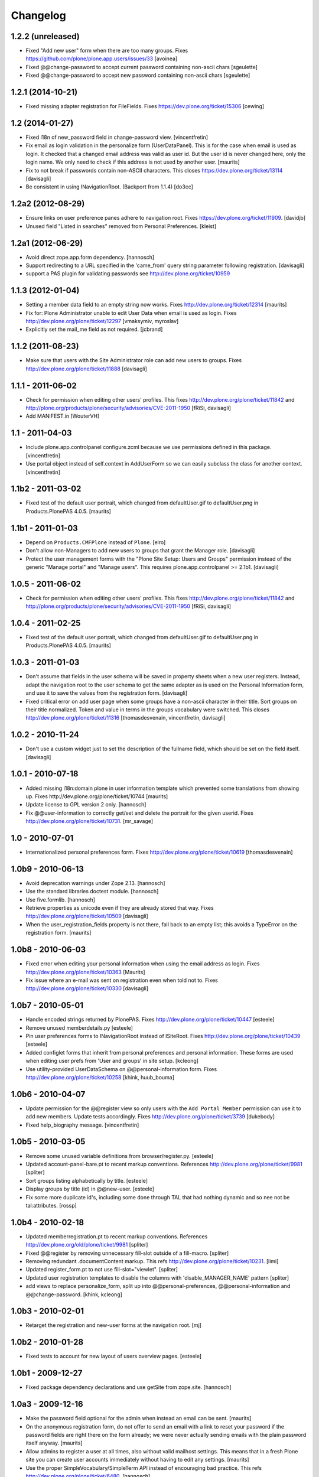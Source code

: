 Changelog
=========

1.2.2 (unreleased)
------------------

- Fixed "Add new user" form when there are too many groups.
  Fixes https://github.com/plone/plone.app.users/issues/33
  [avoinea]
- Fixed @@change-password to accept current password containing non-ascii chars
  [sgeulette]
- Fixed @@change-password to accept new password containing non-ascii chars
  [sgeulette]


1.2.1 (2014-10-21)
------------------

- Fixed missing adapter registration for FileFields.  Fixes https://dev.plone.org/ticket/15306
  [cewing]


1.2 (2014-01-27)
----------------

- Fixed i18n of new_password field in change-password view.
  [vincentfretin]

- Fix email as login validation in the personalize form (UserDataPanel).
  This is for the case when email is used as login.  It checked that a
  changed email address was valid as user id.  But the user id is
  never changed here, only the login name.  We only need to check if
  this address is not used by another user.
  [maurits]

- Fix to not break if passwords contain non-ASCII characters.
  This closes https://dev.plone.org/ticket/13114
  [davisagli]

- Be consistent in using INavigationRoot. (Backport from 1.1.4)
  [do3cc]


1.2a2 (2012-08-29)
------------------

- Ensure links on user preference panes adhere to navigation root.
  Fixes https://dev.plone.org/ticket/11909.
  [davidjb]

- Unused field "Listed in searches" removed from Personal Preferences.
  [kleist]


1.2a1 (2012-06-29)
------------------

- Avoid direct zope.app.form dependency.
  [hannosch]

- Support redirecting to a URL specified in the 'came_from' query string
  parameter following registration.
  [davisagli]

- support a PAS plugin for validating passwords see http://dev.plone.org/ticket/10959


1.1.3 (2012-01-04)
------------------

- Setting a member data field to an empty string now works.
  Fixes http://dev.plone.org/ticket/12314
  [maurits]

- Fix for: Plone Administrator unable to edit User Data when email is
  used as login.  Fixes http://dev.plone.org/plone/ticket/12297
  [vmaksymiv, myroslav]

- Explicitly set the mail_me field as not required.
  [jcbrand]


1.1.2 (2011-08-23)
------------------

- Make sure that users with the Site Administrator role can add new users to
  groups. Fixes http://dev.plone.org/plone/ticket/11888
  [davisagli]


1.1.1 - 2011-06-02
------------------

- Check for permission when editing other users' profiles.
  This fixes http://dev.plone.org/plone/ticket/11842 and
  http://plone.org/products/plone/security/advisories/CVE-2011-1950
  [fRiSi, davisagli]

- Add MANIFEST.in
  [WouterVH]


1.1 - 2011-04-03
----------------

- Include plone.app.controlpanel configure.zcml because we use permissions
  defined in this package.
  [vincentfretin]

- Use portal object instead of self.context in AddUserForm so we can easily
  subclass the class for another context.
  [vincentfretin]


1.1b2 - 2011-03-02
------------------

- Fixed test of the default user portrait, which changed from
  defaultUser.gif to defaultUser.png in Products.PlonePAS 4.0.5.
  [maurits]


1.1b1 - 2011-01-03
------------------

- Depend on ``Products.CMFPlone`` instead of ``Plone``.
  [elro]

- Don't allow non-Managers to add new users to groups that grant the Manager
  role.
  [davisagli]

- Protect the user management forms with the
  "Plone Site Setup: Users and Groups" permission instead of the generic
  "Manage portal" and "Manage users".  This requires
  plone.app.controlpanel >= 2.1b1.
  [davisagli]

1.0.5 - 2011-06-02
------------------

- Check for permission when editing other users' profiles.
  This fixes http://dev.plone.org/plone/ticket/11842 and
  http://plone.org/products/plone/security/advisories/CVE-2011-1950
  [fRiSi, davisagli]


1.0.4 - 2011-02-25
------------------

- Fixed test of the default user portrait, which changed from defaultUser.gif to
  defaultUser.png in Products.PlonePAS 4.0.5.
  [maurits]


1.0.3 - 2011-01-03
------------------

- Don't assume that fields in the user schema will be saved in property sheets
  when a new user registers. Instead, adapt the navigation root to the user
  schema to get the same adapter as is used on the Personal Information form,
  and use it to save the values from the registration form.
  [davisagli]

- Fixed critical error on add user page
  when some groups have a non-ascii character in their title.
  Sort groups on their title normalized.
  Token and value in terms in the groups vocabulary were switched.
  This closes http://dev.plone.org/plone/ticket/11316
  [thomasdesvenain, vincentfretin, davisagli]


1.0.2 - 2010-11-24
------------------

- Don't use a custom widget just to set the description of the fullname field,
  which should be set on the field itself.
  [davisagli]


1.0.1 - 2010-07-18
------------------

- Added missing i18n:domain plone in user information template which prevented
  some translations from showing up.
  Fixes http://dev.plone.org/plone/ticket/10744
  [maurits]

- Update license to GPL version 2 only.
  [hannosch]

- Fix @@user-information to correctly get/set and delete the portrait for the
  given userid. Fixes http://dev.plone.org/plone/ticket/10731.
  [mr_savage]


1.0 - 2010-07-01
----------------

- Internationalized personal preferences form.
  Fixes http://dev.plone.org/plone/ticket/10619
  [thomasdesvenain]


1.0b9 - 2010-06-13
------------------

- Avoid deprecation warnings under Zope 2.13.
  [hannosch]

- Use the standard libraries doctest module.
  [hannosch]

- Use five.formlib.
  [hannosch]

- Retrieve properties as unicode even if they are already stored that way.
  Fixes http://dev.plone.org/plone/ticket/10509
  [davisagli]

- When the user_registration_fields property is not there, fall back
  to an empty list; this avoids a TypeError on the registration form.
  [maurits]


1.0b8 - 2010-06-03
------------------

- Fixed error when editing your personal information when using the
  email address as login.
  Fixes http://dev.plone.org/plone/ticket/10363
  [Maurits]

- Fix issue where an e-mail was sent on registration even when told not to.
  Fixes http://dev.plone.org/plone/ticket/10330
  [davisagli]


1.0b7 - 2010-05-01
------------------

- Handle encoded strings returned by PlonePAS.
  Fixes http://dev.plone.org/plone/ticket/10447
  [esteele]

- Remove unused memberdetails.py
  [esteele]

- Pin user preferences forms to INavigationRoot instead of ISiteRoot.
  Fixes http://dev.plone.org/plone/ticket/10439
  [esteele]

- Added configlet forms that inherit from personal preferences and
  personal information. These forms are used when editing user prefs
  from 'User and groups' in site setup.
  [kcleong]

- Use utility-provided UserDataSchema on @@personal-information form.
  Fixes http://dev.plone.org/plone/ticket/10258
  [khink, huub_bouma]


1.0b6 - 2010-04-07
------------------

- Update permission for the @@register view so only users with the
  ``Add Portal Member`` permission can use it to add new members.
  Update tests accordingly.
  Fixes http://dev.plone.org/plone/ticket/3739
  [dukebody]

- Fixed help_biography message.
  [vincentfretin]


1.0b5 - 2010-03-05
------------------

- Remove some unused variable definitions from browser/register.py.
  [esteele]

- Updated account-panel-bare.pt to recent markup conventions.
  References http://dev.plone.org/plone/ticket/9981
  [spliter]

- Sort groups listing alphabetically by title.
  [esteele]

- Display groups by title (id) in @@new-user.
  [esteele]

- Fix some more duplicate id's, including some done through TAL that had nothing
  dynamic and so nee not be tal:attributes.
  [rossp]


1.0b4 - 2010-02-18
------------------

- Updated memberregistration.pt to recent markup conventions.
  References http://dev.plone.org/old/plone/ticket/9981
  [spliter]

- Fixed @@register by removing unnecessary fill-slot outside of a fill-macro.
  [spliter]

- Removing redundant .documentContent markup.
  This refs http://dev.plone.org/plone/ticket/10231.
  [limi]

- Updated register_form.pt to not use fill-slot="viewlet".
  [spliter]

- Updated user registration templates to disable the columns with
  'disable_MANAGER_NAME' pattern
  [spliter]

- add views to replace personalize_form, split up into @@personal-preferences,
  @@personal-information and @@change-password.
  [khink, kcleong]


1.0b3 - 2010-02-01
------------------

- Retarget the registration and new-user forms at the navigation root.
  [mj]


1.0b2 - 2010-01-28
------------------

- Fixed tests to account for new layout of users overview pages.
  [esteele]


1.0b1 - 2009-12-27
------------------

- Fixed package dependency declarations and use getSite from zope.site.
  [hannosch]


1.0a3 - 2009-12-16
------------------

- Make the password field optional for the admin when instead an email can be sent.
  [maurits]

- On the anonymous registration form, do not offer to send an email with a link
  to reset your password if the password fields are right there on the form
  already; we were never actually sending emails with the plain password itself anyway.
  [maurits]

- Allow admins to register a user at all times, also without valid mailhost
  settings.  This means that in a fresh Plone site you can create user accounts
  immediately without having to edit any settings.
  [maurits]

- Use the proper SimpleVocabulary/SimpleTerm API instead of encouraging bad
  practice. This refs http://dev.plone.org/plone/ticket/6480.
  [hannosch]


1.0a2 - 2009-12-01
------------------

- Display a message and prevent the user from registering if there is no
  defined mailhost and users are not allowed to select their own passwords.
  [esteele]

- "User/Groups Settings" configlet view is polished visually to follow rest of
  configlets in "Users and Groups" control panel. Ref. #9825
  [spliter]

- For "User/Groups Settings" configlet highlighted "Member registration" tab
  instead of the wrong "Settings"
  [spliter]

- @@new-user form will now always show the password fields, regardless of the
  site settings.
  [esteele]

- Change registration form name @@join_form to @@register. Change class names
  accordingly. Added an "@@new-user" form to be used from the control panel.
  "Add to group" functionality now lives there. We can now get rid of the
  horrid came_from flags that we've been passing around.
  [esteele]

- Internationalized title_join_form_fields and description_join_form_fields.
  This closes http://dev.plone.org/plone/attachment/ticket/9810
  [vincentfretin]


1.0a1 - 2009-11-18
------------------

- Fixed bad use of i18n markup in joinform.py. This closes
  http://dev.plone.org/plone/ticket/9773
  [vincentfretin]

- Renamed label_groups to label_add_to_groups in joinform.py
  [vincentfretin]

- Restore the came_from_prefs check to make the join form redirect to the
  Users and Groups configlet if that's where the user started from.
  [davisagli]

- Initial release
